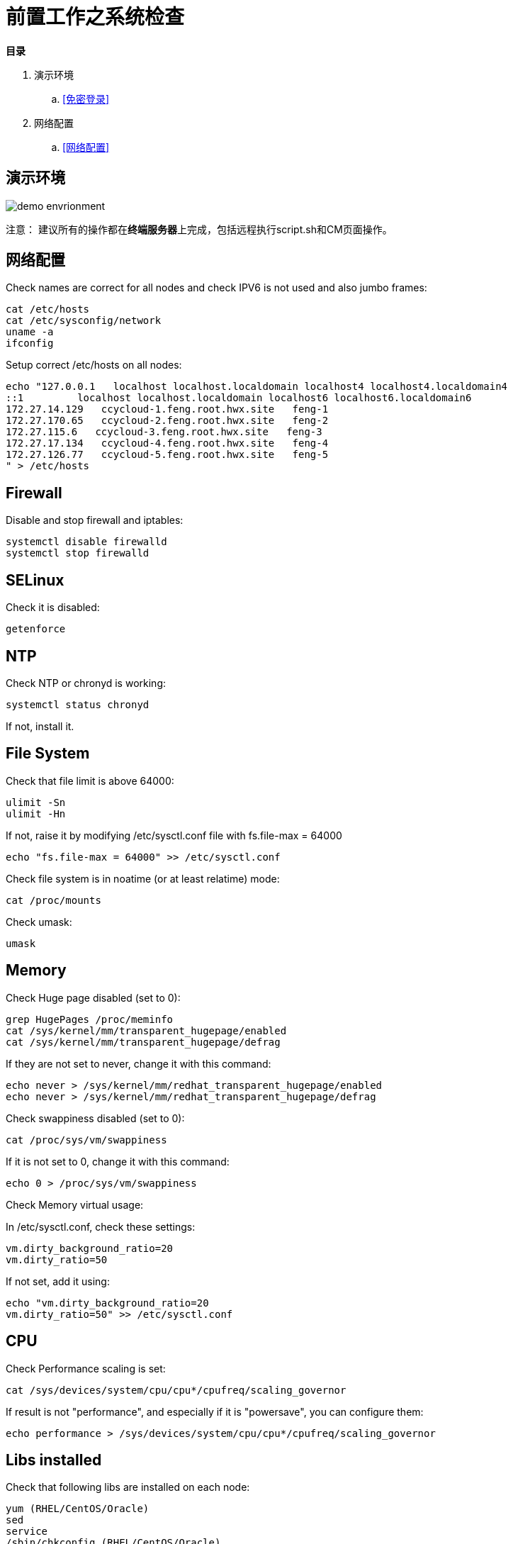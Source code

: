 = 前置工作之系统检查

**目录**

. 演示环境 +
.. <<免密登录>> +
. 网络配置 +
.. <<网络配置>>

== 演示环境

image::pictures/OV002.png[demo envrionment]

`注意：` 建议所有的操作都在**终端服务器**上完成，包括远程执行script.sh和CM页面操作。


== 网络配置

Check names are correct for all nodes and check IPV6 is not used and also jumbo frames:

[source,bash]
cat /etc/hosts
cat /etc/sysconfig/network
uname -a
ifconfig


Setup correct /etc/hosts on all nodes:

[source,bash]
echo "127.0.0.1   localhost localhost.localdomain localhost4 localhost4.localdomain4
::1         localhost localhost.localdomain localhost6 localhost6.localdomain6
172.27.14.129   ccycloud-1.feng.root.hwx.site   feng-1
172.27.170.65   ccycloud-2.feng.root.hwx.site   feng-2
172.27.115.6   ccycloud-3.feng.root.hwx.site   feng-3
172.27.17.134   ccycloud-4.feng.root.hwx.site   feng-4
172.27.126.77   ccycloud-5.feng.root.hwx.site   feng-5
" > /etc/hosts

== Firewall

Disable and stop firewall and iptables:

[source,bash]
systemctl disable firewalld
systemctl stop firewalld


== SELinux

Check it is disabled:

[source,bash]
getenforce


== NTP

Check NTP or chronyd is working:

[source,bash]
systemctl status chronyd


If not, install it.


== File System

Check that file limit is above 64000:

[source,bash]
ulimit -Sn
ulimit -Hn

If not, raise it by modifying /etc/sysctl.conf file with fs.file-max = 64000

[source,bash]
echo "fs.file-max = 64000" >> /etc/sysctl.conf

Check file system is in noatime (or at least relatime) mode:

[source,bash]
cat /proc/mounts

Check umask:

[source,bash]
umask


== Memory

Check Huge page disabled (set to 0):

[source,bash]
grep HugePages /proc/meminfo 
cat /sys/kernel/mm/transparent_hugepage/enabled
cat /sys/kernel/mm/transparent_hugepage/defrag

If they are not set to never, change it with this command:

[source,bash]
echo never > /sys/kernel/mm/redhat_transparent_hugepage/enabled
echo never > /sys/kernel/mm/redhat_transparent_hugepage/defrag

Check swappiness disabled (set to 0):

[source,bash]
cat /proc/sys/vm/swappiness

If it is not set to 0, change it with this command:
[source,bash]
echo 0 > /proc/sys/vm/swappiness

Check Memory virtual usage:

In /etc/sysctl.conf, check these settings:

[source,bash]
vm.dirty_background_ratio=20
vm.dirty_ratio=50

If not set, add it using:
[source,bash]
echo "vm.dirty_background_ratio=20
vm.dirty_ratio=50" >> /etc/sysctl.conf

== CPU

Check Performance scaling is set:

[source,bash]
cat /sys/devices/system/cpu/cpu*/cpufreq/scaling_governor

If result is not "performance", and especially if it is "powersave", you can configure them:
[source,bash]
echo performance > /sys/devices/system/cpu/cpu*/cpufreq/scaling_governor


== Libs installed

Check that following libs are installed on each node:

[source,bash]
yum (RHEL/CentOS/Oracle)
sed
service
/sbin/chkconfig (RHEL/CentOS/Oracle)
id
rm
mv
chown
install

